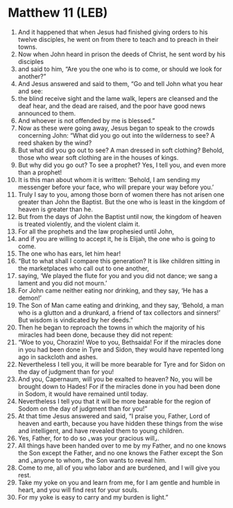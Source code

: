 * Matthew 11 (LEB)
:PROPERTIES:
:ID: LEB/40-MAT11
:END:

1. And it happened that when Jesus had finished giving orders to his twelve disciples, he went on from there to teach and to preach in their towns.
2. Now when John heard in prison the deeds of Christ, he sent word by his disciples
3. and said to him, “Are you the one who is to come, or should we look for another?”
4. And Jesus answered and said to them, “Go and tell John what you hear and see:
5. the blind receive sight and the lame walk, lepers are cleansed and the deaf hear, and the dead are raised, and the poor have good news announced to them.
6. And whoever is not offended by me is blessed.”
7. Now as these were going away, Jesus began to speak to the crowds concerning John: “What did you go out into the wilderness to see? A reed shaken by the wind?
8. But what did you go out to see? A man dressed in soft clothing? Behold, those who wear soft clothing are in the houses of kings.
9. But why did you go out? To see a prophet? Yes, I tell you, and even more than a prophet!
10. It is this man about whom it is written: ‘Behold, I am sending my messenger before your face, who will prepare your way before you.’
11. Truly I say to you, among those born of women there has not arisen one greater than John the Baptist. But the one who is least in the kingdom of heaven is greater than he.
12. But from the days of John the Baptist until now, the kingdom of heaven is treated violently, and the violent claim it.
13. For all the prophets and the law prophesied until John,
14. and if you are willing to accept it, he is Elijah, the one who is going to come.
15. The one who has ears, let him hear!
16. “But to what shall I compare this generation? It is like children sitting in the marketplaces who call out to one another,
17. saying, ‘We played the flute for you and you did not dance; we sang a lament and you did not mourn.’
18. For John came neither eating nor drinking, and they say, ‘He has a demon!’
19. The Son of Man came eating and drinking, and they say, ‘Behold, a man who is a glutton and a drunkard, a friend of tax collectors and sinners!’ But wisdom is vindicated by her deeds.”
20. Then he began to reproach the towns in which the majority of his miracles had been done, because they did not repent:
21. “Woe to you, Chorazin! Woe to you, Bethsaida! For if the miracles done in you had been done in Tyre and Sidon, they would have repented long ago in sackcloth and ashes.
22. Nevertheless I tell you, it will be more bearable for Tyre and for Sidon on the day of judgment than for you!
23. And you, Capernaum, will you be exalted to heaven? No, you will be brought down to Hades! For if the miracles done in you had been done in Sodom, it would have remained until today.
24. Nevertheless I tell you that it will be more bearable for the region of Sodom on the day of judgment than for you!”
25. At that time Jesus answered and said, “I praise you, Father, Lord of heaven and earth, because you have hidden these things from the wise and intelligent, and have revealed them to young children.
26. Yes, Father, for to do so ⌞was your gracious will⌟.
27. All things have been handed over to me by my Father, and no one knows the Son except the Father, and no one knows the Father except the Son and ⌞anyone to whom⌟ the Son wants to reveal him.
28. Come to me, all of you who labor and are burdened, and I will give you rest.
29. Take my yoke on you and learn from me, for I am gentle and humble in heart, and you will find rest for your souls.
30. For my yoke is easy to carry and my burden is light.”
